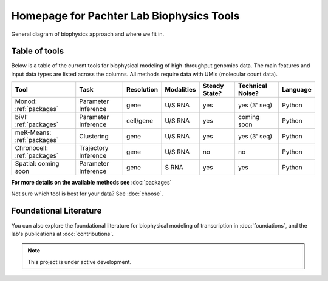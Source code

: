 Homepage for Pachter Lab Biophysics Tools
=========================================

General diagram of biophysics approach and where we fit in.

Table of tools
---------------
Below is a table of the current tools for biophysical modeling of high-throughput genomics data. The main features and input data types are listed across the columns.
All methods require data with UMIs (molecular count data).


+-------------------------------+--------------------+------------+------------+---------------+------------------+----------+
| Tool                          | Task               | Resolution | Modalities | Steady State? | Technical Noise? | Language |
+===============================+====================+============+============+===============+==================+==========+
| Monod: :ref:`packages`        |Parameter Inference | gene       | U/S RNA    | yes           | yes (3' seq)     | Python   |
+-------------------------------+--------------------+------------+------------+---------------+------------------+----------+
| biVI: :ref:`packages`         |Parameter Inference | cell/gene  | U/S RNA    | yes           | coming soon      | Python   |
+-------------------------------+--------------------+------------+------------+---------------+------------------+----------+
| meK-Means: :ref:`packages`    |Clustering          | gene       | U/S RNA    | yes           | yes (3' seq)     | Python   |
+-------------------------------+--------------------+------------+------------+---------------+------------------+----------+
| Chronocell:   :ref:`packages` |Trajectory Inference| gene       | U/S RNA    | no            | no               | Python   |
+-------------------------------+--------------------+------------+------------+---------------+------------------+----------+
| Spatial: coming soon          |Parameter Inference | gene       | S RNA      | yes           | yes              | Python   |
+-------------------------------+--------------------+------------+------------+---------------+------------------+----------+

**For more details on the available methods see** :doc:`packages`

Not sure which tool is best for your data? See :doc:`choose`.

Foundational Literature
-----------------------
You can also explore the foundational literature for biophysical modeling of transcription in :doc:`foundations`, and the lab's publications at :doc:`contributions`.


.. note::

   This project is under active development.

